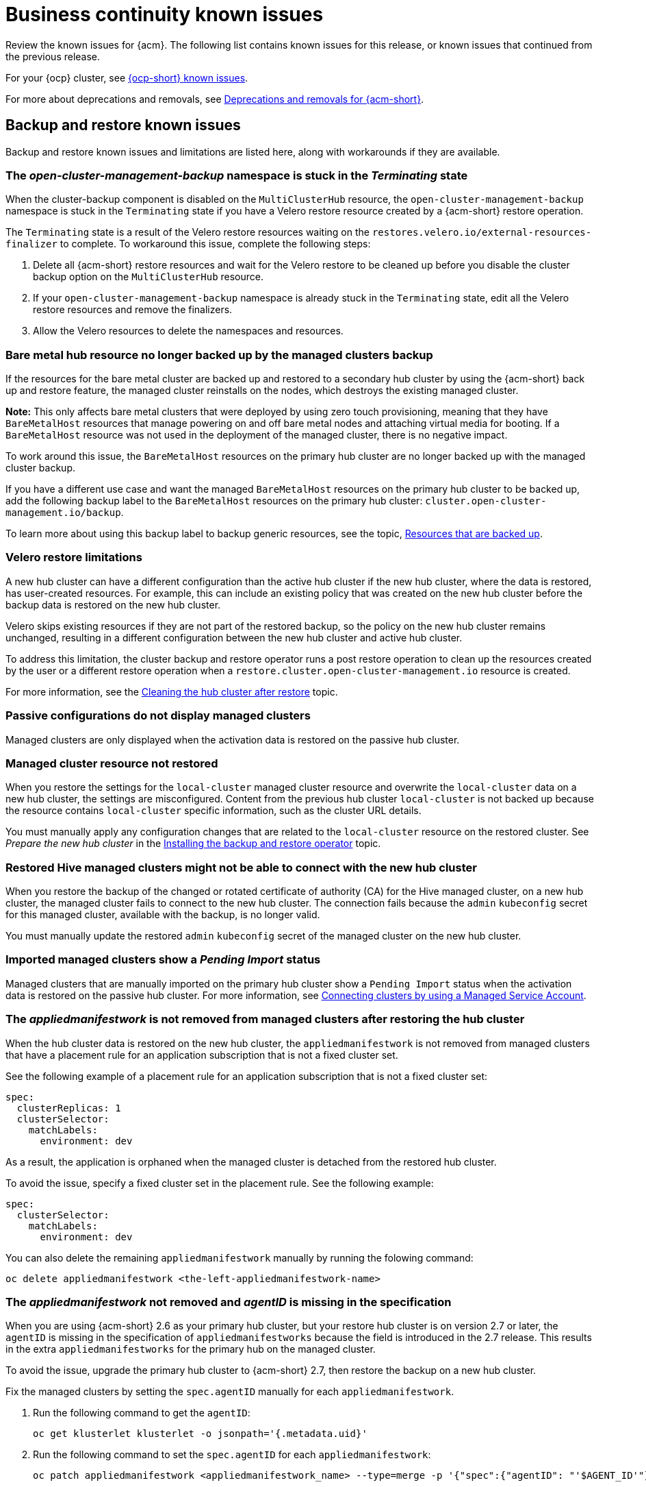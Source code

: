 [#known-issues-continuity]
= Business continuity known issues

////
Please follow this format:

Title of known issue, be sure to match header and make title, header unique

Hidden comment: Release: #issue
Known issue process and when to write:

- Doesn't work the way it should
- Straightforward to describe
- Good to know before getting started
- Quick workaround, of any
- Applies to most, if not all, users
- Something that is likely to be fixed next release (never preannounce)
- Always comment with the issue number and version: //2.4:19417
- Link to customer BugZilla ONLY if it helps; don't link to internal BZs and GH issues.

Or consider a troubleshooting topic.
////

Review the known issues for {acm}. The following list contains known issues for this release, or known issues that continued from the previous release. 

For your {ocp} cluster, see link:https://docs.redhat.com/documentation/en-us/openshift_container_platform/4.15/html/release_notes/ocp-4-12-release-notes#ocp-4-12-known-issues[{ocp-short} known issues]. 

For more about deprecations and removals, see xref:../release_notes/acm_deprecate_remove.adoc#deprecations-removals-acm[Deprecations and removals for {acm-short}].

[#known-issues-backup-restore]
== Backup and restore known issues

Backup and restore known issues and limitations are listed here, along with workarounds if they are available.

[#open-cluster-namespace-stuck-terminating]
=== The _open-cluster-management-backup_ namespace is stuck in the _Terminating_ state
//2.10:ACM-10292

When the cluster-backup component is disabled on the `MultiClusterHub` resource, the `open-cluster-management-backup` namespace is stuck in the `Terminating` state if you have a Velero restore resource created by a {acm-short} restore operation.

The `Terminating` state is a result of the Velero restore resources waiting on the `restores.velero.io/external-resources-finalizer` to complete. To workaround this issue, complete the following steps:

. Delete all {acm-short} restore resources and wait for the Velero restore to be cleaned up before you disable the cluster backup option on the `MultiClusterHub` resource. 
. If your `open-cluster-management-backup` namespace is already stuck in the `Terminating` state, edit all the Velero restore resources and remove the finalizers. 
. Allow the Velero resources to delete the namespaces and resources. 

[#bare-metal-resources]
=== Bare metal hub resource no longer backed up by the managed clusters backup
//2.11:ACM-11766

If the resources for the bare metal cluster are backed up and restored to a secondary hub cluster by using the {acm-short} back up and restore feature, the managed cluster reinstalls on the nodes, which destroys the existing managed cluster. 

*Note:* This only affects bare metal clusters that were deployed by using zero touch provisioning, meaning that they have `BareMetalHost` resources that manage powering on and off bare metal nodes and attaching virtual media for booting. If a `BareMetalHost` resource was not used in the deployment of the managed cluster, there is no negative impact.

To work around this issue, the `BareMetalHost` resources on the primary hub cluster are no longer backed up with the managed cluster backup.

If you have a different use case and want the managed `BareMetalHost` resources on the primary hub cluster to be backed up, add the following backup label to the `BareMetalHost` resources on the primary hub cluster: `cluster.open-cluster-management.io/backup`.

To learn more about using this backup label to backup generic resources, see the topic, link:../business_continuity/backup_restore/backup_arch.adoc#resources-that-are-backed-up[Resources that are backed up]. 
 

[#restore-limitations]
=== Velero restore limitations

A new hub cluster can have a different configuration than the active hub cluster if the new hub cluster, where the data is restored, has user-created resources. For example, this can include an existing policy that was created on the new hub cluster before the backup data is restored on the new hub cluster.

Velero skips existing resources if they are not part of the restored backup, so the policy on the new hub cluster remains unchanged, resulting in a different configuration between the new hub cluster and active hub cluster.

To address this limitation, the cluster backup and restore operator runs a post restore operation to clean up the resources created by the user or a different restore operation when a `restore.cluster.open-cluster-management.io` resource is created.

For more information, see the link:../business_continuity/backup_restore/backup_restore.adoc#clean-hub-restore[Cleaning the hub cluster after restore] topic. 

[#imported-clusters-not-displayed]
=== Passive configurations do not display managed clusters

Managed clusters are only displayed when the activation data is restored on the passive hub cluster.

[#managed-cluster-resources-not-restored]
=== Managed cluster resource not restored
//2.5:22402

When you restore the settings for the `local-cluster` managed cluster resource and overwrite the `local-cluster` data on a new hub cluster, the settings are misconfigured. Content from the previous hub cluster `local-cluster` is not backed up because the resource contains `local-cluster` specific information, such as the cluster URL details.

You must manually apply any configuration changes that are related to the `local-cluster` resource on the restored cluster. See _Prepare the new hub cluster_ in the link:../business_continuity/backup_restore/backup_install.adoc#dr4hub-install-backup-and-restore[Installing the backup and restore operator] topic.

[#restored-hive-managed-clusters-unable-new-hub]
=== Restored Hive managed clusters might not be able to connect with the new hub cluster
//2.6:23930

When you restore the backup of the changed or rotated certificate of authority (CA) for the Hive managed cluster, on a new hub cluster, the managed cluster fails to connect to the new hub cluster. The connection fails because the `admin` `kubeconfig` secret for this managed cluster, available with the backup, is no longer valid. 

You must manually update the restored `admin` `kubeconfig` secret of the managed cluster on the new hub cluster.

[#imported-managed-clusters-pending-import]
=== Imported managed clusters show a _Pending Import_ status
//2.7:26797

Managed clusters that are manually imported on the primary hub cluster show a `Pending Import` status when the activation data is restored on the passive hub cluster. For more information, see link:../business_continuity/backup_restore/backup_msa.adoc#auto-connect-clusters-msa[Connecting clusters by using a Managed Service Account].

[#appliedmanifestwork-not-removed]
=== The _appliedmanifestwork_ is not removed from managed clusters after restoring the hub cluster
//2.7:27129

When the hub cluster data is restored on the new hub cluster, the `appliedmanifestwork` is not removed from managed clusters that have a placement rule for an application subscription that is not a fixed cluster set.

See the following example of a placement rule for an application subscription that is not a fixed cluster set:

[source,yaml]
----
spec:
  clusterReplicas: 1
  clusterSelector:
    matchLabels:
      environment: dev
----

As a result, the application is orphaned when the managed cluster is detached from the restored hub cluster.

To avoid the issue, specify a fixed cluster set in the placement rule. See the following example:

[source,yaml]
----
spec:
  clusterSelector:
    matchLabels:
      environment: dev
----

You can also delete the remaining `appliedmanifestwork` manually by running the folowing command:

----
oc delete appliedmanifestwork <the-left-appliedmanifestwork-name>
----

[#appliedmanifest-agentid-missing]
=== The _appliedmanifestwork_ not removed and _agentID_ is missing in the specification
//2.7+:ACM-7588

When you are using {acm-short} 2.6 as your primary hub cluster, but your restore hub cluster is on version 2.7 or later, the `agentID` is missing in the specification of `appliedmanifestworks` because the field is introduced in the 2.7 release. This results in the extra `appliedmanifestworks` for the primary hub on the managed cluster.

To avoid the issue, upgrade the primary hub cluster to {acm-short} 2.7, then restore the backup on a new hub cluster.

Fix the managed clusters by setting the `spec.agentID` manually for each `appliedmanifestwork`.

. Run the following command to get the `agentID`: 
+
----
oc get klusterlet klusterlet -o jsonpath='{.metadata.uid}'
----

. Run the following command to set the `spec.agentID` for each `appliedmanifestwork`:
+
----
oc patch appliedmanifestwork <appliedmanifestwork_name> --type=merge -p '{"spec":{"agentID": "'$AGENT_ID'"}}'  
----

[#msa-status-unknown]
=== The _managed-serviceaccount_ add-on status shows _Unknown_
//2.8:ACM-5887

The managed cluster `appliedmanifestwork` `addon-managed-serviceaccount-deploy` is removed from the imported managed cluster if you are using the Managed Service Account without enabling it on the {mce} resource of the new hub cluster.

The managed cluster is still imported to the new hub cluster, but 
the `managed-serviceaccount` add-on status shows `Unknown`.
 
You can recover the `managed-serviceaccount` add-on after enabling the Managed Service Account in the {mce-short} resource. See link:../business_continuity/backup_restore/backup_msa.adoc#enabling-auto-import[Enabling automatic import] to learn how to enable the Managed Service Account.

[#known-issues-volsync]
== Volsync known issues

[#volsync-remove-csv-managed]
=== Manual removal of the VolSync CSV required on managed cluster when removing the add-on
//2.5:21356

When you remove the VolSync `ManagedClusterAddOn` from the hub cluster, it removes the VolSync operator subscription on the managed cluster but does not remove the cluster service version (CSV). To remove the CSV from the managed clusters, run the following command on each managed cluster from which you are removing VolSync:

----
oc delete csv -n openshift-operators volsync-product.v0.6.0
----

[#ca-certificate-hub-restore]
=== Restoring the connection of a managed cluster with custom CA certificates to its restored hub cluster might fail
//2.4:19481

After you restore the backup of a hub cluster that manages a cluster with custom CA certificates, the connection between the managed cluster and the hub cluster might fail. This is because the CA certificate was not backed up on the restored hub cluster. To restore the connection, copy the custom CA certificate information that is in the namespace of your managed cluster to the `<managed_cluster>-admin-kubeconfig` secret on the restored hub cluster. 

*Note:* If you copy this CA certificate to the hub cluster before creating the backup copy, the backup copy includes the secret information. When you use the backup copy to restore in the future, the connection between the hub cluster and managed cluster automatically completes.
